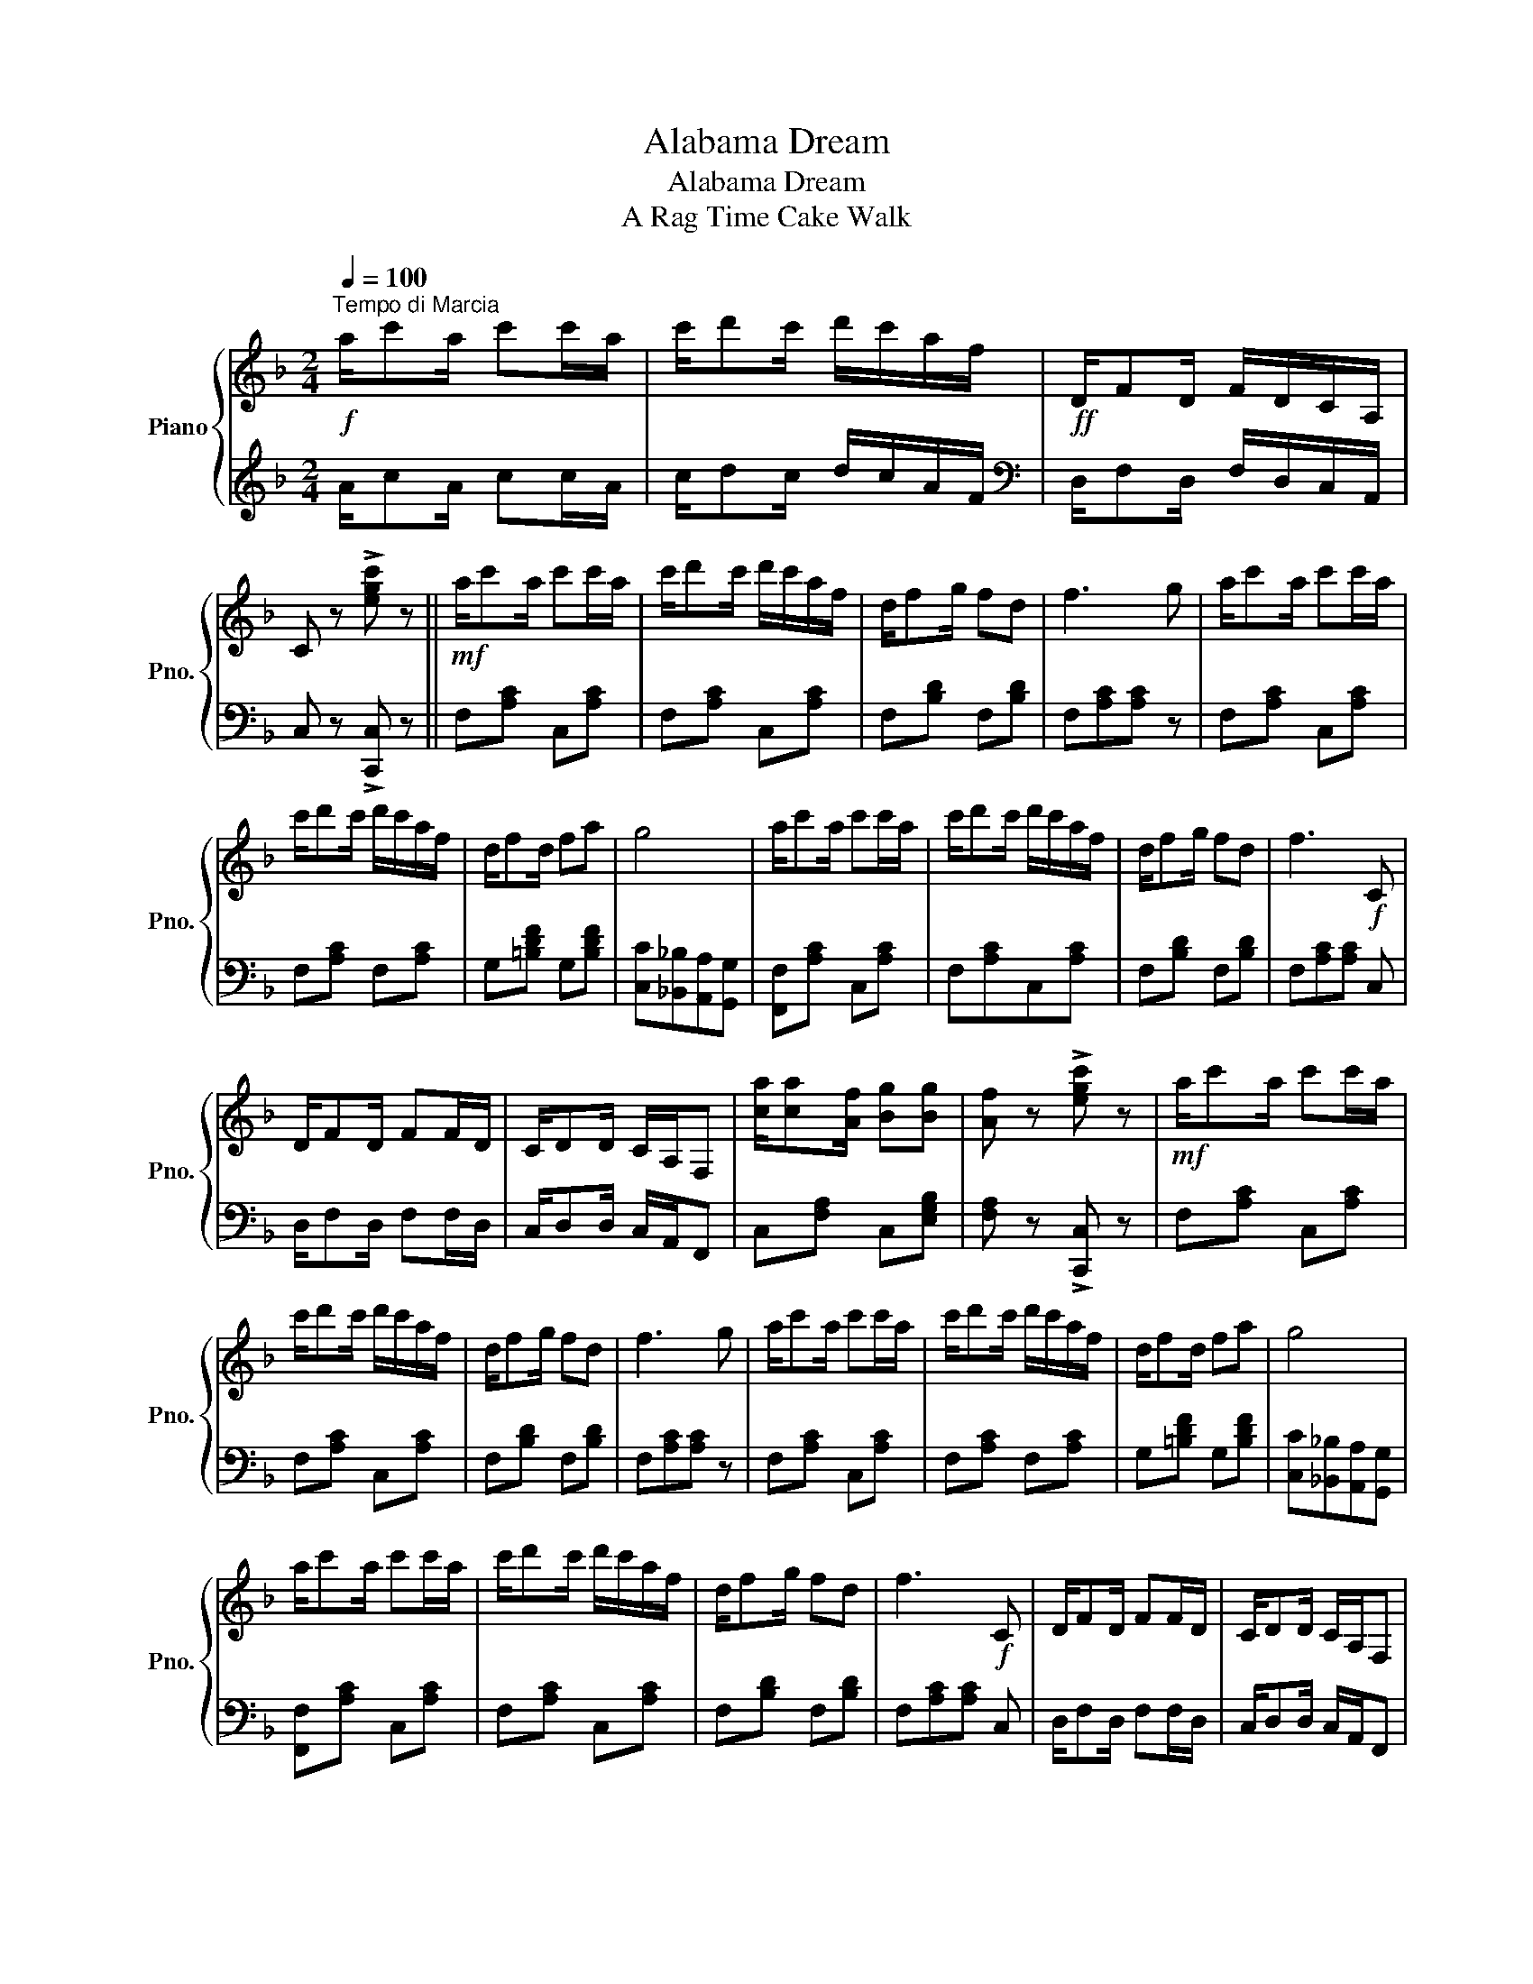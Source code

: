 X:1
T:Alabama Dream
T:Alabama Dream
T:A Rag Time Cake Walk
%%score { ( 1 4 ) | ( 2 3 ) }
L:1/8
Q:1/4=100
M:2/4
K:F
V:1 treble nm="Piano" snm="Pno."
V:4 treble 
V:2 treble 
V:3 treble 
V:1
"^Tempo di Marcia"!f! a/c'a/ c'c'/a/ | c'/d'c'/ d'/c'/a/f/ |!ff! D/FD/ F/D/C/A,/ | %3
 C z !>![egc'] z ||!mf! a/c'a/ c'c'/a/ | c'/d'c'/ d'/c'/a/f/ | d/fg/ fd | f3 g | a/c'a/ c'c'/a/ | %9
 c'/d'c'/ d'/c'/a/f/ | d/fd/ fa | g4 | a/c'a/ c'c'/a/ | c'/d'c'/ d'/c'/a/f/ | d/fg/ fd | f3!f! C | %16
 D/FD/ FF/D/ | C/DD/ C/A,/F, | [ca]/[ca][Af]/ [Bg][Bg] | [Af] z !>![egc'] z |!mf! a/c'a/ c'c'/a/ | %21
 c'/d'c'/ d'/c'/a/f/ | d/fg/ fd | f3 g | a/c'a/ c'c'/a/ | c'/d'c'/ d'/c'/a/f/ | d/fd/ fa | g4 | %28
 a/c'a/ c'c'/a/ | c'/d'c'/ d'/c'/a/f/ | d/fg/ fd | f3!f! C | D/FD/ FF/D/ | C/DD/ C/A,/F, | %34
 [ca]/[ca][Af]/ [Bg][Bg] |!<(! [Af]c/c/ cc!<)! |:"^marcato."!ff! [cegc'] !>![cegc']2 [Aa] | %37
 [Gg]>[Aa] [Gg][Cc] | [Acfa] !>![Acfa]2 [Ff] | [Dd]>[Ee] [Dd][Cc] | [GBe] !>![GBe]2 [GBc] | %41
 [GBd]>[GBe] [GBd][GBc] | [FAcf] !>![FAcf]2 [FAc] | [FAd]>[FAe] [FAd][FAc] | %44
 [cegc'] !>![cegc']2 [Aa] | [Gg]>[Aa] [Gg][Cc] | [Acfa] !>![Acfa]2 [Ff] | [Dd]/[Dd][Ee]/ [Dd][Cc] | %48
 [FBf] !>![FBf]2 [G=Bg] | a/c'a/ c'a | [Beg] !>![Beg]2 [Bea] |1 [Af]c/c/ cc :|2 %52
!>(! [Af]c/c/ !>!f!>!e!>)! |:"_p" z (c/=B/ c/B/c/B/ | c) x !>!f!>!e | z (c/=B/ c/B/c/B/ | %56
 c) x"_cresc." gf | [GBf]/[GBe][GBc]/ [GBf][GBe] | [cea]/[ceg][ce]/ [cea][ceg] | %59
 [Acg]/[Acf][Ace]/!ff! [Acf][ca] |!>(! !>![cc']c/c/ !>!f!>!e!>)! |"_p" z (c/=B/ c/B/c/B/ | %62
 c) x !>!f!>!e | z (c/=B/ c/B/c/B/ | c) x"_cresc." gf | e/d^c/ da | c'/ba/ bd | %67
!f! c/ac/ [ca][Bg] |1!>(! [Af]c/c/ fe!>)! :|2 [Af] z [Af] z |:[K:Bb]"^TRIO.""_p" f/d'c'/ ac' | %71
 a/c'a/ c'/b/f/d/ | c/ag/ ca/g/ | c3 B | A/ag/ Aa/g/ | A3 c | B/gf/ Bg/f/ |!ff! B/dB/ Fd | %78
"_p" f/d'c'/ ac' | a/c'a/ c'/b/f/d/ | c/ag/ ca/g/ | c3 B | A/gf/ Ag/f/ | B/gf/ BF | G/AB/ cd |1 %85
!<(! B.f/.f/!<)!!>(! (g/f/)(g/f/)!>)! :|!<(! Bf/f/ ff!<)! ||!ff! [fac'f'] !>![fac'f']2 [dd'] | %88
 [cc']>[dd'] [cc'][Ff] | [dfbd'] !>![dfbd']2 [Bb] | [Gg]>[Aa] [Gg][Ff] | [cea] !>![cea]2 [cef] | %92
 [ceg]>[cea] [ceg][cef] | [Bdfb] !>![Bdfb]2 [Bdf] | [dg]>[da] [dg][df] | %95
 [fac'f'] !>![fac'f']2 [dd'] | [cc']/[cc'][dd']/ [cc'][Ff] | [dfbd'] !>![dfbd']2 [Bb] | %98
 [Gg]/[Gg][Aa]/ [Gg][Ff] | [Beb] !>![Beb]2 [c=ec'] | d'/f'd'/ f'd' | [eac'] !>![eac']2 [ead'] | %102
 [dfb]f/f/ ff |!ff! [fac'f'] !>![fac'f']2 [dd'] | [cc']>[dd'] [cc'][Ff] | %105
 [dfbd'] !>![dfbd']2 [Bb] | [Gg]>[Aa] [Gg][Ff] | [cea] !>![cea]2 [cef] | [ceg]>[cea] [ceg][cef] | %109
 [Bdfb] !>![Bdfb]2 [Bdf] | [dg]>[da] [dg][df] | [fac'f'] !>![fac'f']2 [dd'] | %112
 [cc']/[cc'][dd']/ [cc'][Ff] | [dfbd'] !>![dfbd']2 [Bb] | [Gg]/[Gg][Aa]/ [Gg][Ff] | %115
 [Beb] !>![Beb]2 [c=ec'] | d'/f'd'/ f'd' | [eac'] !>![eac']2 [ead'] | [dfb] z !>![Bdfb] z |] %119
V:2
 A/cA/ cc/A/ | c/dc/ d/c/A/F/ |[K:bass] D,/F,D,/ F,/D,/C,/A,,/ | C, z !>![C,,C,] z || %4
 F,[A,C] C,[A,C] | F,[A,C] C,[A,C] | F,[B,D] F,[B,D] | F,[A,C][A,C] z | F,[A,C] C,[A,C] | %9
 F,[A,C] F,[A,C] | G,[=B,DF] G,[B,DF] | [C,C][_B,,_B,][A,,A,][G,,G,] | [F,,F,][A,C] C,[A,C] | %13
 F,[A,C]C,[A,C] | F,[B,D] F,[B,D] | F,[A,C][A,C] C, | D,/F,D,/ F,F,/D,/ | C,/D,D,/ C,/A,,/F,, | %18
 C,[F,A,] C,[E,G,B,] | [F,A,] z !>![C,,C,] z | F,[A,C] C,[A,C] | F,[A,C] C,[A,C] | %22
 F,[B,D] F,[B,D] | F,[A,C][A,C] z | F,[A,C] C,[A,C] | F,[A,C] F,[A,C] | G,[=B,DF] G,[B,DF] | %27
 [C,C][_B,,_B,][A,,A,][G,,G,] | [F,,F,][A,C] C,[A,C] | F,[A,C] C,[A,C] | F,[B,D] F,[B,D] | %31
 F,[A,C][A,C] C, | D,/F,D,/ F,F,/D,/ | C,/D,D,/ C,/A,,/F,, | C,[F,A,] C,[E,G,B,] | [F,A,] z z2 |: %36
 G,,[E,G,B,] C,[E,G,B,] | G,,[E,G,B,] C,[E,G,B,] | F,,[F,A,] C,[F,A,] | F,,[F,A,] C,[F,A,] | %40
 G,,[E,G,B,] C,[E,G,B,] | G,,[E,G,B,] C,[E,G,B,] | F,,[F,A,] C,[F,A,] | %43
 F,,[C,F,A,] [C,F,A,][C,F,A,] | G,,[E,G,B,] C,[E,G,B,] | G,,[E,G,B,] C,[E,G,B,] | %46
 F,,[F,A,] C,[F,A,] | F,,[F,A,] C,[F,A,] | [D,,D,] !>![D,,D,]2 [_D,,_D,] | %49
 z [F,A,C][F,A,C][F,A,C] | [C,,C,] !>![C,,C,]2 [C,,C,] |1 [F,,F,] z z2 :|2 [F,,F,] z z2 |: %53
!mp! G,,[E,G,B,] C,[E,G,B,] | G,,[E,G,B,] C,[E,G,B,] | F,,[F,A,] C,[F,A,] | %56
 F,,[F,A,]!<(! C,[F,A,] | G,,[E,G,B,] C,[E,G,B,]!<)! | G,,[E,G,B,] C,[E,G,B,] | F,[A,C] F,[A,C] | %60
 !>![F,A,C] z z2 |!mp! G,,[E,G,B,] C,[E,G,B,] | G,,[E,G,B,] C,[E,G,B,] | F,,[F,A,] C,[F,A,] | %64
 F,,[C,F,A,]!<(! [C,F,A,][C,F,A,] | B,,[D,G,] G,,[D,G,]!<)! | B,,[D,G,] G,,[D,G,] | %67
 C,[F,A,] C,[E,G,B,] |1 [F,A,] z z2 :|2 [F,A,] z [F,,F,] z |:[K:Bb]!mp! B,,[B,D] F,[B,D] | %71
 B,,[B,D] D,[B,D] | =E,[G,C] E,[G,C] | =E,/A,G,/ C,2 | F,[A,CE] F,[A,CE] | F,/DC/ A,2 | %76
 B,,[D,F,B,] B,,[D,F,B,] | B,/DB,/ F,2 | B,,[B,D] F,[B,D] | B,,[B,D] D,[F,B,D] | E,[G,C] E,[G,C] | %81
 E,/A,G,/ C,2 | F,[A,CE] F,[A,CE] | B,,[F,B,D] B,,[F,B,D] | C,[=E,G,B,] F,[A,C_E] |1 %85
 [B,D].F,/.F,/ (G,/F,/)(G,/F,/) :| [B,D]F,/F,/ F,F, || C,[A,CE] F,[A,CE] | C,[A,CE] F,[A,CE] | %89
 B,,[B,D] F,[B,D] | B,,[B,D] F,[B,D] | C,[A,CE] F,[A,CE] | C,[A,CE] F,[A,CE] | B,,[B,D] F,[B,D] | %94
 B,,[F,B,D] [F,B,D][F,B,D] | C,[A,CE] F,[A,CE] | C,[A,CE] F,[A,CE] | B,,[B,D] F,[B,D] | %98
 B,,[F,B,D] [F,B,D][F,B,D] | [G,,G,] !>![G,,G,]2 [_G,,_G,] | z [B,D][B,D][B,D] | %101
 [F,,F,] [F,,F,]2 [F,,,F,,] | [B,,,B,,]F,/F,/ F,F, | C,[A,CE] F,[A,CE] | C,[A,CE] F,[A,CE] | %105
 B,,[B,D] F,[B,D] | B,,[B,D] F,[B,D] | C,[A,CE] F,[A,CE] | C,[A,CE] F,[A,CE] | B,,[B,D] F,[B,D] | %110
 B,,[F,B,D] [F,B,D][F,B,D] | C,[A,CE] F,[A,CE] | C,[A,CE] F,[A,CE] | B,,[B,D] F,[B,D] | %114
 B,,[F,B,D][F,B,D][F,B,D] | [G,,G,] !>![G,,G,]2 [_G,,_G,] | z [B,D][B,D][B,D] | %117
 [F,,F,] [F,,F,]2 [F,,,F,,] | [B,,,B,,] z !>![B,,,B,,] z |] %119
V:3
 x4 | x4 |[K:bass] x4 | x4 || x4 | x4 | x4 | x4 | x4 | x4 | x4 | x4 | x4 | x4 | x4 | x4 | x4 | x4 | %18
 x4 | x4 | x4 | x4 | x4 | x4 | x4 | x4 | x4 | x4 | x4 | x4 | x4 | x4 | x4 | x4 | x4 | x4 |: x4 | %37
 x4 | x4 | x4 | x4 | x4 | x4 | x4 | x4 | x4 | x4 | x4 | x4 | [C,,C,]4 | x4 |1 x4 :|2 x4 |: x4 | %54
 x4 | x4 | x4 | x4 | x4 | x4 | x4 | x4 | x4 | x4 | x4 | x4 | x4 | x4 |1 x4 :|2 x4 |:[K:Bb] x4 | %71
 x4 | x4 | x4 | x4 | x4 | x4 | x4 | x4 | x4 | x4 | x4 | x4 | x4 | x4 |1 x4 :| x4 || x4 | x4 | x4 | %90
 x4 | x4 | x4 | x4 | x4 | x4 | x4 | x4 | x4 | x4 | [F,,F,]4 | x4 | x4 | x4 | x4 | x4 | x4 | x4 | %108
 x4 | x4 | x4 | x4 | x4 | x4 | x4 | x4 | [F,,F,]4 | x4 | x4 |] %119
V:4
 x4 | x4 | x4 | x4 || x4 | x4 | x4 | x4 | x4 | x4 | x4 | x4 | x4 | x4 | x4 | x4 | x4 | x4 | x4 | %19
 x4 | x4 | x4 | x4 | x4 | x4 | x4 | x4 | x4 | x4 | x4 | x4 | x4 | x4 | x4 | x4 | x4 |: x4 | x4 | %38
 x4 | x4 | x4 | x4 | x4 | x4 | x4 | x4 | x4 | x4 | x4 | x4 | x4 |1 x4 :|2 x4 |: !>!E4- | Ec/c/ x2 | %55
 F4- | Fc/c/ x2 | x4 | x4 | x4 | x4 | !>!E4- | Ec/c/ x2 | !>!F4- | Fc/c/ x2 | x4 | x4 | x4 |1 %68
 x4 :|2 x4 |:[K:Bb] x4 | x4 | x4 | x4 | x4 | x4 | x4 | x4 | x4 | x4 | x4 | x4 | x4 | x4 | x4 |1 %85
 x4 :| x4 || x4 | x4 | x4 | x4 | x4 | x4 | x4 | x4 | x4 | x4 | x4 | x4 | x4 | x4 | x4 | x4 | x4 | %104
 x4 | x4 | x4 | x4 | x4 | x4 | x4 | x4 | x4 | x4 | x4 | x4 | x4 | x4 | x4 |] %119

